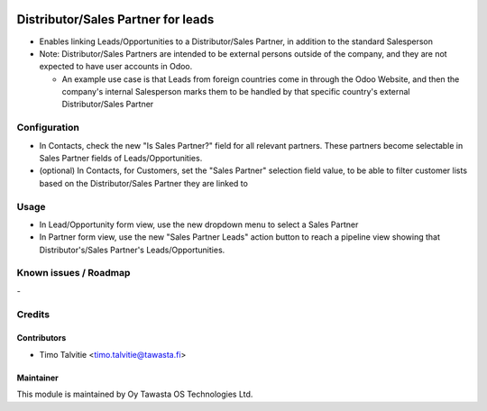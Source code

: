 .. image:: https://img.shields.io/badge/licence-AGPL--3-blue.svg
   :target: http://www.gnu.org/licenses/agpl-3.0-standalone.html
   :alt: License: AGPL-3

===================================
Distributor/Sales Partner for leads
===================================

* Enables linking Leads/Opportunities to a Distributor/Sales Partner, in addition to the standard Salesperson
* Note: Distributor/Sales Partners are intended to be external persons outside of the company, and they are not
  expected to have user accounts in Odoo.

  * An example use case is that Leads from foreign countries come in 
    through the Odoo Website, and then the company's internal Salesperson marks them to be handled by 
    that specific country's external Distributor/Sales Partner
  

Configuration
=============
* In Contacts, check the new "Is Sales Partner?" field for all relevant partners. These partners
  become selectable in Sales Partner fields of Leads/Opportunities.
* (optional) In Contacts, for Customers, set the "Sales Partner" selection field value, to be able to filter
  customer lists based on the Distributor/Sales Partner they are linked to

Usage
=====
* In Lead/Opportunity form view, use the new dropdown menu to select a Sales Partner
* In Partner form view, use the new "Sales Partner Leads" action button to reach
  a pipeline view showing that Distributor's/Sales Partner's Leads/Opportunities.


Known issues / Roadmap
======================
\-

Credits
=======

Contributors
------------
* Timo Talvitie <timo.talvitie@tawasta.fi>

Maintainer
----------

.. image:: http://tawasta.fi/templates/tawastrap/images/logo.png
   :alt: Oy Tawasta OS Technologies Ltd.
   :target: http://tawasta.fi/

This module is maintained by Oy Tawasta OS Technologies Ltd.
